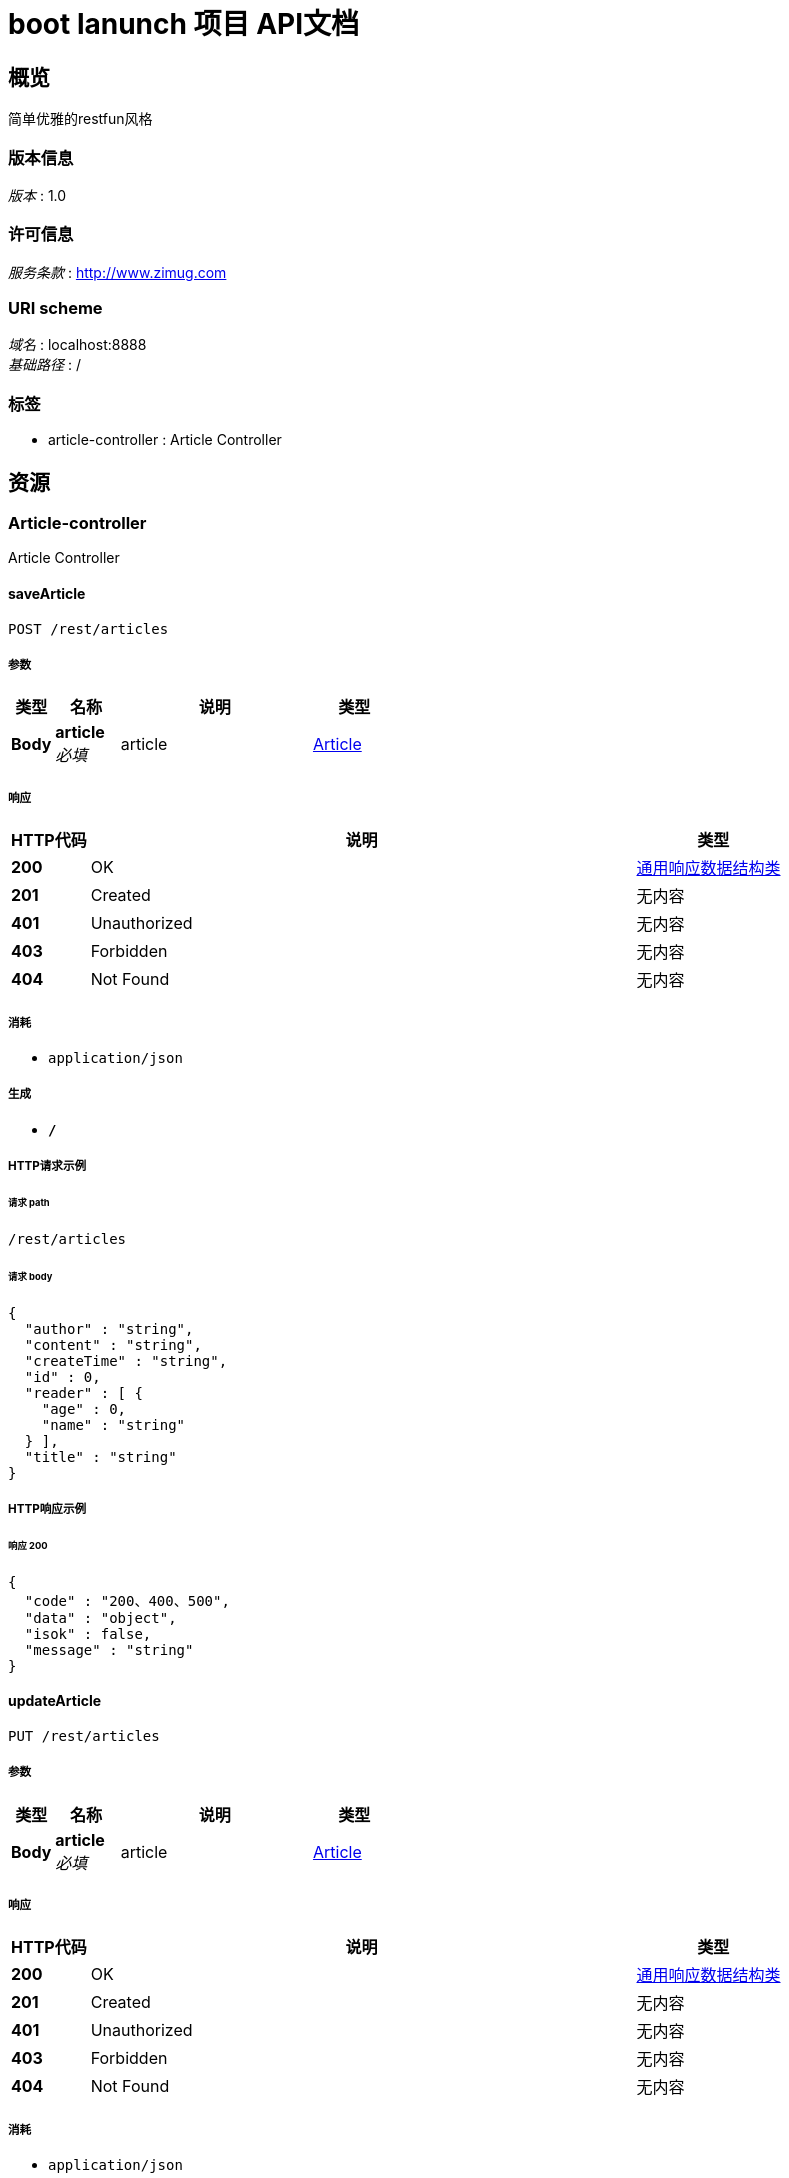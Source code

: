= boot lanunch 项目 API文档


[[_overview]]
== 概览
简单优雅的restfun风格


=== 版本信息
[%hardbreaks]
__版本__ : 1.0


=== 许可信息
[%hardbreaks]
__服务条款__ : http://www.zimug.com


=== URI scheme
[%hardbreaks]
__域名__ : localhost:8888
__基础路径__ : /


=== 标签

* article-controller : Article Controller




[[_paths]]
== 资源

[[_article-controller_resource]]
=== Article-controller
Article Controller


[[_savearticleusingpost_1]]
==== saveArticle
....
POST /rest/articles
....


===== 参数

[options="header", cols=".^2,.^3,.^9,.^4"]
|===
|类型|名称|说明|类型
|**Body**|**article** +
__必填__|article|<<_article,Article>>
|===


===== 响应

[options="header", cols=".^2,.^14,.^4"]
|===
|HTTP代码|说明|类型
|**200**|OK|<<_6a07b703827829ce0440539d0e6e4d8d,通用响应数据结构类>>
|**201**|Created|无内容
|**401**|Unauthorized|无内容
|**403**|Forbidden|无内容
|**404**|Not Found|无内容
|===


===== 消耗

* `application/json`


===== 生成

* `*/*`


===== HTTP请求示例

====== 请求 path
----
/rest/articles
----


====== 请求 body
[source,json]
----
{
  "author" : "string",
  "content" : "string",
  "createTime" : "string",
  "id" : 0,
  "reader" : [ {
    "age" : 0,
    "name" : "string"
  } ],
  "title" : "string"
}
----


===== HTTP响应示例

====== 响应 200
[source,json]
----
{
  "code" : "200、400、500",
  "data" : "object",
  "isok" : false,
  "message" : "string"
}
----


[[_updatearticleusingput]]
==== updateArticle
....
PUT /rest/articles
....


===== 参数

[options="header", cols=".^2,.^3,.^9,.^4"]
|===
|类型|名称|说明|类型
|**Body**|**article** +
__必填__|article|<<_article,Article>>
|===


===== 响应

[options="header", cols=".^2,.^14,.^4"]
|===
|HTTP代码|说明|类型
|**200**|OK|<<_6a07b703827829ce0440539d0e6e4d8d,通用响应数据结构类>>
|**201**|Created|无内容
|**401**|Unauthorized|无内容
|**403**|Forbidden|无内容
|**404**|Not Found|无内容
|===


===== 消耗

* `application/json`


===== 生成

* `*/*`


===== HTTP请求示例

====== 请求 path
----
/rest/articles
----


====== 请求 body
[source,json]
----
{
  "author" : "string",
  "content" : "string",
  "createTime" : "string",
  "id" : 0,
  "reader" : [ {
    "age" : 0,
    "name" : "string"
  } ],
  "title" : "string"
}
----


===== HTTP响应示例

====== 响应 200
[source,json]
----
{
  "code" : "200、400、500",
  "data" : "object",
  "isok" : false,
  "message" : "string"
}
----


[[_getarticleusingget]]
==== getArticle
....
GET /rest/articles/{id}
....


===== 参数

[options="header", cols=".^2,.^3,.^9,.^4"]
|===
|类型|名称|说明|类型
|**Path**|**id** +
__必填__|id|integer (int64)
|===


===== 响应

[options="header", cols=".^2,.^14,.^4"]
|===
|HTTP代码|说明|类型
|**200**|OK|<<_6a07b703827829ce0440539d0e6e4d8d,通用响应数据结构类>>
|**401**|Unauthorized|无内容
|**403**|Forbidden|无内容
|**404**|Not Found|无内容
|===


===== 消耗

* `application/json`


===== 生成

* `*/*`


===== HTTP请求示例

====== 请求 path
----
/rest/articles/0
----


===== HTTP响应示例

====== 响应 200
[source,json]
----
{
  "code" : "200、400、500",
  "data" : "object",
  "isok" : false,
  "message" : "string"
}
----


[[_deletearticleusingdelete]]
==== deleteArticle
....
DELETE /rest/articles/{id}
....


===== 参数

[options="header", cols=".^2,.^3,.^9,.^4"]
|===
|类型|名称|说明|类型
|**Path**|**id** +
__必填__|id|integer (int64)
|===


===== 响应

[options="header", cols=".^2,.^14,.^4"]
|===
|HTTP代码|说明|类型
|**200**|OK|<<_6a07b703827829ce0440539d0e6e4d8d,通用响应数据结构类>>
|**204**|No Content|无内容
|**401**|Unauthorized|无内容
|**403**|Forbidden|无内容
|===


===== 消耗

* `application/json`


===== 生成

* `*/*`


===== HTTP请求示例

====== 请求 path
----
/rest/articles/0
----


===== HTTP响应示例

====== 响应 200
[source,json]
----
{
  "code" : "200、400、500",
  "data" : "object",
  "isok" : false,
  "message" : "string"
}
----




[[_definitions]]
== 定义

[[_article]]
=== Article

[options="header", cols=".^3,.^11,.^4"]
|===
|名称|说明|类型
|**author** +
__可选__|**样例** : `"string"`|string
|**content** +
__可选__|**样例** : `"string"`|string
|**createTime** +
__可选__|**样例** : `"string"`|string (date-time)
|**id** +
__可选__|**样例** : `0`|integer (int64)
|**reader** +
__可选__|**样例** : `[ "<<_reader>>" ]`|< <<_reader,Reader>> > array
|**title** +
__可选__|**样例** : `"string"`|string
|===


[[_reader]]
=== Reader

[options="header", cols=".^3,.^11,.^4"]
|===
|名称|说明|类型
|**age** +
__可选__|**样例** : `0`|integer (int32)
|**name** +
__可选__|**样例** : `"string"`|string
|===


[[_6a07b703827829ce0440539d0e6e4d8d]]
=== 通用响应数据结构类

[options="header", cols=".^3,.^11,.^4"]
|===
|名称|说明|类型
|**code** +
__可选__|请求响应状态码 +
**样例** : `"200、400、500"`|integer (int32)
|**data** +
__可选__|请求结果数据 +
**样例** : `"object"`|object
|**isok** +
__可选__|请求是否处理成功 +
**样例** : `false`|boolean
|**message** +
__可选__|请求结果描述信息 +
**样例** : `"string"`|string
|===





